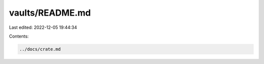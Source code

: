 vaults/README.md
================

Last edited: 2022-12-05 19:44:34

Contents:

.. code-block:: md

    ../docs/crate.md

